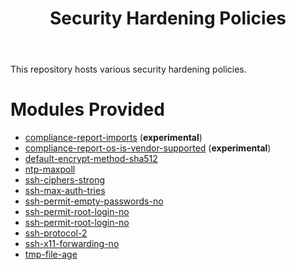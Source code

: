 #+title: Security Hardening Policies

This repository hosts various security hardening policies.

* Modules Provided
- [[./compliance-report-imports][compliance-report-imports]] (*experimental*)
- [[./compliance-report-os-is-vendor-supported][compliance-report-os-is-vendor-supported]] (*experimental*)
- [[./default-encrypt-method-sha512][default-encrypt-method-sha512]]
- [[./ntp-maxpoll][ntp-maxpoll]]
- [[./ssh-ciphers-strong/][ssh-ciphers-strong]]
- [[./ssh-max-auth-tries/][ssh-max-auth-tries]]
- [[./ssh-permit-empty-passwords-no][ssh-permit-empty-passwords-no]]
- [[./ssh-permit-root-login-no/][ssh-permit-root-login-no]]
- [[./ssh-permit-root-login-no/ssh-permit-root-login-no.cf][ssh-permit-root-login-no]]
- [[./ssh-protocol-2/][ssh-protocol-2]]
- [[./ssh-x11-forwarding-no/][ssh-x11-forwarding-no]]
- [[./tmp-file-age/][tmp-file-age]]
